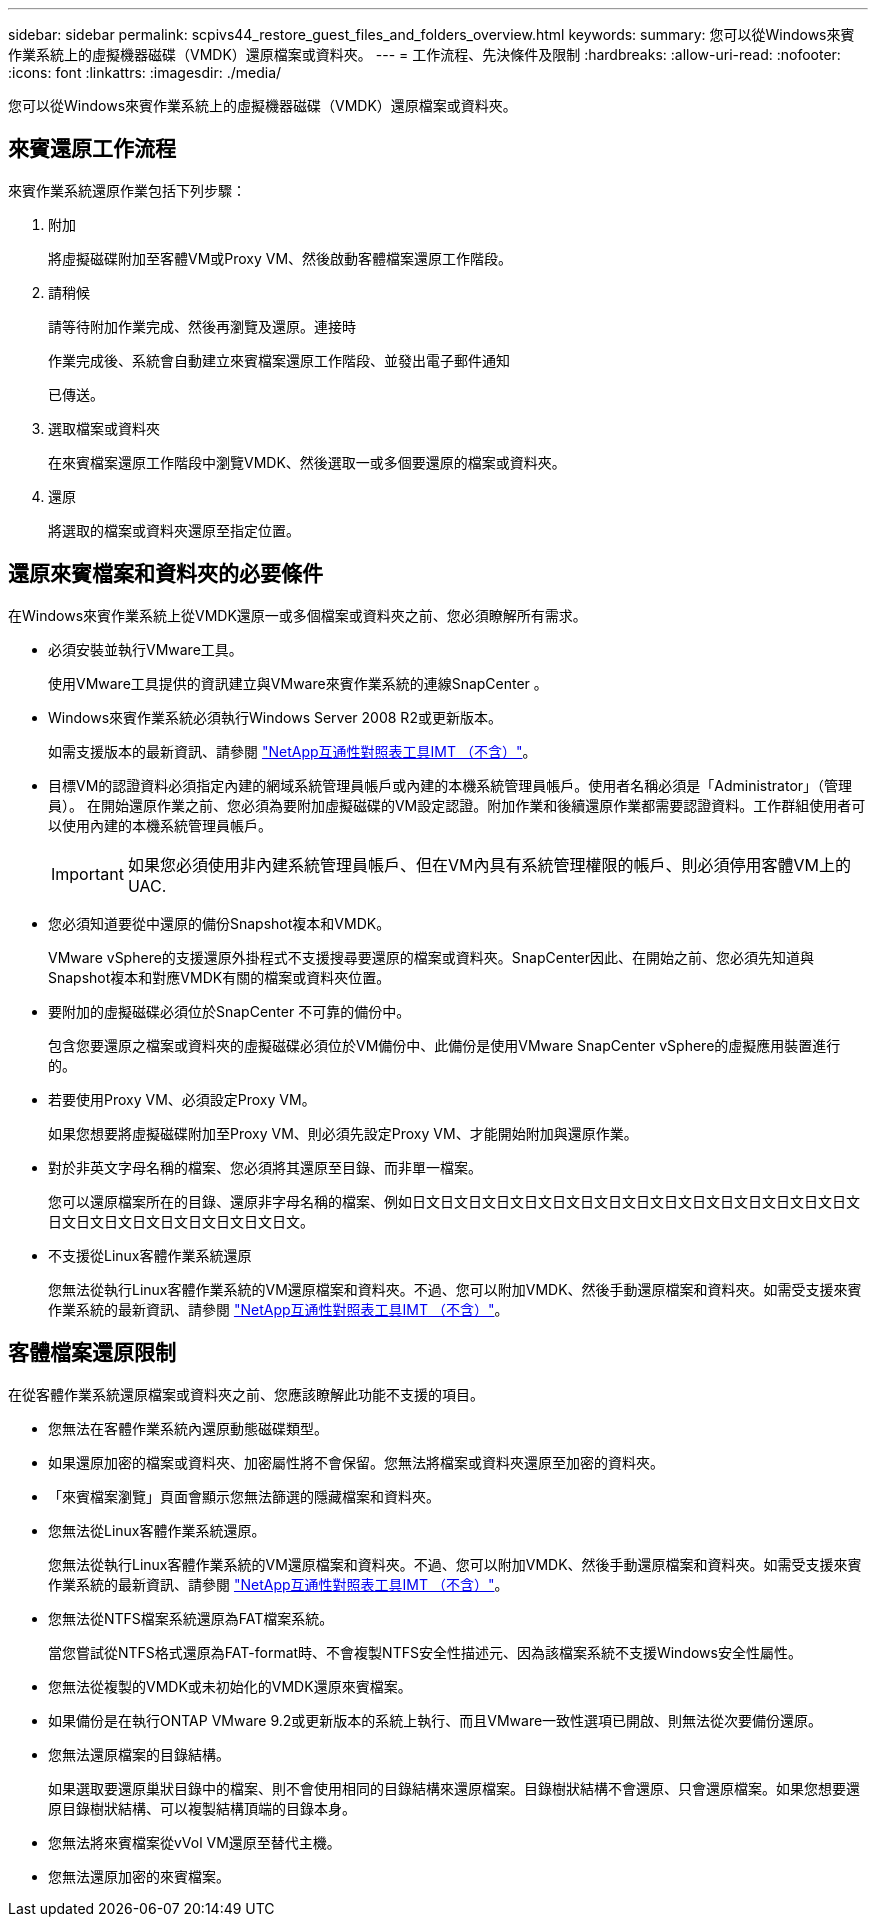 ---
sidebar: sidebar 
permalink: scpivs44_restore_guest_files_and_folders_overview.html 
keywords:  
summary: 您可以從Windows來賓作業系統上的虛擬機器磁碟（VMDK）還原檔案或資料夾。 
---
= 工作流程、先決條件及限制
:hardbreaks:
:allow-uri-read: 
:nofooter: 
:icons: font
:linkattrs: 
:imagesdir: ./media/


[role="lead"]
您可以從Windows來賓作業系統上的虛擬機器磁碟（VMDK）還原檔案或資料夾。



== 來賓還原工作流程

來賓作業系統還原作業包括下列步驟：

. 附加
+
將虛擬磁碟附加至客體VM或Proxy VM、然後啟動客體檔案還原工作階段。

. 請稍候
+
請等待附加作業完成、然後再瀏覽及還原。連接時

+
作業完成後、系統會自動建立來賓檔案還原工作階段、並發出電子郵件通知

+
已傳送。

. 選取檔案或資料夾
+
在來賓檔案還原工作階段中瀏覽VMDK、然後選取一或多個要還原的檔案或資料夾。

. 還原
+
將選取的檔案或資料夾還原至指定位置。





== 還原來賓檔案和資料夾的必要條件

在Windows來賓作業系統上從VMDK還原一或多個檔案或資料夾之前、您必須瞭解所有需求。

* 必須安裝並執行VMware工具。
+
使用VMware工具提供的資訊建立與VMware來賓作業系統的連線SnapCenter 。

* Windows來賓作業系統必須執行Windows Server 2008 R2或更新版本。
+
如需支援版本的最新資訊、請參閱 https://imt.netapp.com/matrix/imt.jsp?components=108380;&solution=1257&isHWU&src=IMT["NetApp互通性對照表工具IMT （不含）"^]。

* 目標VM的認證資料必須指定內建的網域系統管理員帳戶或內建的本機系統管理員帳戶。使用者名稱必須是「Administrator」（管理員）。 在開始還原作業之前、您必須為要附加虛擬磁碟的VM設定認證。附加作業和後續還原作業都需要認證資料。工作群組使用者可以使用內建的本機系統管理員帳戶。
+

IMPORTANT: 如果您必須使用非內建系統管理員帳戶、但在VM內具有系統管理權限的帳戶、則必須停用客體VM上的UAC.

* 您必須知道要從中還原的備份Snapshot複本和VMDK。
+
VMware vSphere的支援還原外掛程式不支援搜尋要還原的檔案或資料夾。SnapCenter因此、在開始之前、您必須先知道與Snapshot複本和對應VMDK有關的檔案或資料夾位置。

* 要附加的虛擬磁碟必須位於SnapCenter 不可靠的備份中。
+
包含您要還原之檔案或資料夾的虛擬磁碟必須位於VM備份中、此備份是使用VMware SnapCenter vSphere的虛擬應用裝置進行的。

* 若要使用Proxy VM、必須設定Proxy VM。
+
如果您想要將虛擬磁碟附加至Proxy VM、則必須先設定Proxy VM、才能開始附加與還原作業。

* 對於非英文字母名稱的檔案、您必須將其還原至目錄、而非單一檔案。
+
您可以還原檔案所在的目錄、還原非字母名稱的檔案、例如日文日文日文日文日文日文日文日文日文日文日文日文日文日文日文日文日文日文日文日文日文日文日文日文日文。

* 不支援從Linux客體作業系統還原
+
您無法從執行Linux客體作業系統的VM還原檔案和資料夾。不過、您可以附加VMDK、然後手動還原檔案和資料夾。如需受支援來賓作業系統的最新資訊、請參閱 https://imt.netapp.com/matrix/imt.jsp?components=108380;&solution=1257&isHWU&src=IMT["NetApp互通性對照表工具IMT （不含）"^]。





== 客體檔案還原限制

在從客體作業系統還原檔案或資料夾之前、您應該瞭解此功能不支援的項目。

* 您無法在客體作業系統內還原動態磁碟類型。
* 如果還原加密的檔案或資料夾、加密屬性將不會保留。您無法將檔案或資料夾還原至加密的資料夾。
* 「來賓檔案瀏覽」頁面會顯示您無法篩選的隱藏檔案和資料夾。
* 您無法從Linux客體作業系統還原。
+
您無法從執行Linux客體作業系統的VM還原檔案和資料夾。不過、您可以附加VMDK、然後手動還原檔案和資料夾。如需受支援來賓作業系統的最新資訊、請參閱 https://imt.netapp.com/matrix/imt.jsp?components=108380;&solution=1257&isHWU&src=IMT["NetApp互通性對照表工具IMT （不含）"^]。

* 您無法從NTFS檔案系統還原為FAT檔案系統。
+
當您嘗試從NTFS格式還原為FAT-format時、不會複製NTFS安全性描述元、因為該檔案系統不支援Windows安全性屬性。

* 您無法從複製的VMDK或未初始化的VMDK還原來賓檔案。
* 如果備份是在執行ONTAP VMware 9.2或更新版本的系統上執行、而且VMware一致性選項已開啟、則無法從次要備份還原。
* 您無法還原檔案的目錄結構。
+
如果選取要還原巢狀目錄中的檔案、則不會使用相同的目錄結構來還原檔案。目錄樹狀結構不會還原、只會還原檔案。如果您想要還原目錄樹狀結構、可以複製結構頂端的目錄本身。

* 您無法將來賓檔案從vVol VM還原至替代主機。
* 您無法還原加密的來賓檔案。

